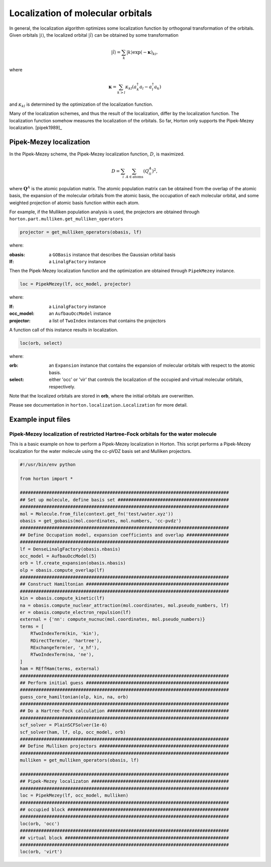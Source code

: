 .. _localization:

Localization of molecular orbitals
##################################

In general, the localization algorithm optimizes some localization function by
orthogonal transformation of the orbitals. Given orbitals
:math:`\vert i \rangle`, the localized orbital :math:`\vert \tilde{i} \rangle`
can be obtained by some transformation

.. math::

    \vert \tilde{i} \rangle = \sum_k \vert k \rangle \exp(-\mathbf{\kappa})_{ki},

where

.. math::

    \mathbf{\kappa} = \sum_{k > l} \kappa_{kl} (a^\dagger_k a_l - a^\dagger_l a_k)

and :math:`\kappa_{kl}` is determined by the optimization of the localization function.

Many of the localization schemes, and thus
the result of the localization, differ by the localization function. The localization
function somehow measures the localization of the orbitals. So far, Horton only
supports the Pipek-Mezey localization. [pipek1989]_


.. _pipek-mezey:

Pipek-Mezey localization
========================

In the Pipek-Mezey scheme, the Pipek-Mezey localization function, :math:`D`, is maximized.

.. math::

    D = \sum_{i} \sum_{A \in \textrm{atoms}} (Q_{ii}^A)^2,

where :math:`\mathbf{Q}^A` is the atomic population matrix. The atomic population
matrix can be obtained from the overlap of the atomic basis, the expansion of the molecular
orbitals from the atomic basis, the occupation of each molecular orbital, and
some weighted projection of atomic basis function within each atom.

For example, if the Mulliken population analysis is used, the projectors are
obtained through ``horton.part.mulliken.get_mulliken_operators``

.. code-block:: python

    projector = get_mulliken_operators(obasis, lf)

where:

:obasis: a ``GOBasis`` instance that describes the Gaussian orbital basis
:lf: a ``LinalgFactory`` instance

Then the Pipek-Mezey localization function and the optimization are obtained through
``PipekMezey`` instance.

.. code-block:: python

    loc = PipekMezey(lf, occ_model, projector)

where:

:lf: a ``LinalgFactory`` instance
:occ_model: an ``AufbauOccModel`` instance
:projector: a list of ``TwoIndex`` instances that contains the projectors

A function call of this instance results in localization.

.. code-block:: python

   loc(orb, select)

where:

:orb: an ``Expansion`` instance that contains the expansion of molecular orbitals
   with respect to the atomic basis.
:select: either 'occ' or 'vir' that controls the localization of the occupied and
   virtual molecular orbitals, respectively.

Note that the localized orbitals are stored in **orb**, where the initial orbitals
are overwritten.

Please see documentation in ``horton.localization.Localization`` for more detail.


Example input files
===================

Pipek-Mezey localization of restricted Hartree-Fock orbitals for the water molecule
-----------------------------------------------------------------------------------

This is a basic example on how to perform a Pipek-Mezey localization in Horton. This script performs a Pipek-Mezey localization for the water molecule using the cc-pVDZ basis set and Mulliken projectors.

.. code-block:: python

    #!/usr/bin/env python

    from horton import *

    ###############################################################################
    ## Set up molecule, define basis set ##########################################
    ###############################################################################
    mol = Molecule.from_file(context.get_fn('test/water.xyz'))
    obasis = get_gobasis(mol.coordinates, mol.numbers, 'cc-pvdz')
    ###############################################################################
    ## Define Occupation model, expansion coefficients and overlap ################
    ###############################################################################
    lf = DenseLinalgFactory(obasis.nbasis)
    occ_model = AufbauOccModel(5)
    orb = lf.create_expansion(obasis.nbasis)
    olp = obasis.compute_overlap(lf)
    ###############################################################################
    ## Construct Hamiltonian ######################################################
    ###############################################################################
    kin = obasis.compute_kinetic(lf)
    na = obasis.compute_nuclear_attraction(mol.coordinates, mol.pseudo_numbers, lf)
    er = obasis.compute_electron_repulsion(lf)
    external = {'nn': compute_nucnuc(mol.coordinates, mol.pseudo_numbers)}
    terms = [
        RTwoIndexTerm(kin, 'kin'),
        RDirectTerm(er, 'hartree'),
        RExchangeTerm(er, 'x_hf'),
        RTwoIndexTerm(na, 'ne'),
    ]
    ham = REffHam(terms, external)
    ###############################################################################
    ## Perform initial guess ######################################################
    ###############################################################################
    guess_core_hamiltonian(olp, kin, na, orb)
    ###############################################################################
    ## Do a Hartree-Fock calculation ##############################################
    ###############################################################################
    scf_solver = PlainSCFSolver(1e-6)
    scf_solver(ham, lf, olp, occ_model, orb)
    ###############################################################################
    ## Define Mulliken projectors #################################################
    ###############################################################################
    mulliken = get_mulliken_operators(obasis, lf)

    ###############################################################################
    ## Pipek-Mezey localizaton ####################################################
    ###############################################################################
    loc = PipekMezey(lf, occ_model, mulliken)
    ###############################################################################
    ## occupied block #############################################################
    ###############################################################################
    loc(orb, 'occ')
    ###############################################################################
    ## virtual block ##############################################################
    ###############################################################################
    loc(orb, 'virt')
